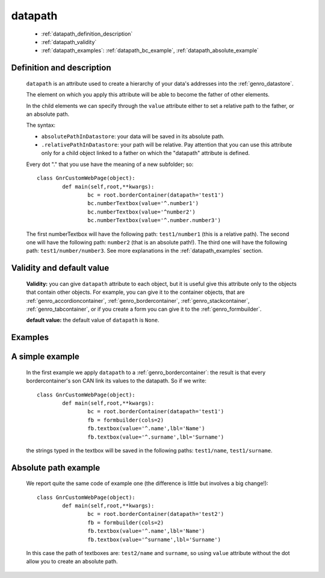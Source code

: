 .. _genro_datapath:

==========
 datapath
==========

	* :ref:`datapath_definition_description`
	* :ref:`datapath_validity`
	* :ref:`datapath_examples`: :ref:`datapath_bc_example`, :ref:`datapath_absolute_example`

.. _datapath_definition_description:

Definition and description
==========================

	``datapath`` is an attribute used to create a hierarchy of your data's addresses into the :ref:`genro_datastore`.

	The element on which you apply this attribute will be able to become the father of other elements.

	In the child elements we can specify through the ``value`` attribute either to set a relative path to the father, or an absolute path.

	The syntax:

	- ``absolutePathInDatastore``: your data will be saved in its absolute path.

	- ``.relativePathInDatastore``: your path will be relative. Pay attention that you can use this attribute only for a child object linked to a father on which the "datapath" attribute is defined.
	
	Every dot "." that you use have the meaning of a new subfolder; so::
	
		class GnrCustomWebPage(object):
			def main(self,root,**kwargs):
				bc = root.borderContainer(datapath='test1')
				bc.numberTextbox(value='^.number1')
				bc.numberTextbox(value='^number2')
				bc.numberTextbox(value='^.number.number3')
				
	The first numberTextbox will have the following path: ``test1/number1`` (this is a relative path). The second one will have the following path: ``number2`` (that is an absolute path!). The third one will have the following path: ``test1/number/number3``. See more explanations in the :ref:`datapath_examples` section.

.. _datapath_validity:

Validity and default value
==========================

	**Validity:** you can give ``datapath`` attribute to each object, but it is useful give this attribute only to the objects that contain other objects. For example, you can give it to the container objects, that are :ref:`genro_accordioncontainer`, :ref:`genro_bordercontainer`, :ref:`genro_stackcontainer`, :ref:`genro_tabcontainer`, or if you create a form you can give it to the :ref:`genro_formbuilder`.

	**default value:** the default value of ``datapath`` is ``None``.

.. _datapath_examples:

Examples
========

.. _datapath_bc_example:

A simple example
================

	In the first example we apply ``datapath`` to a :ref:`genro_bordercontainer`: the result is that every bordercontainer's son CAN link its values to the datapath. So if we write::

		class GnrCustomWebPage(object):
			def main(self,root,**kwargs):
				bc = root.borderContainer(datapath='test1')
				fb = formbuilder(cols=2)
				fb.textbox(value='^.name',lbl='Name')
				fb.textbox(value='^.surname',lbl='Surname')
				
	the strings typed in the textbox will be saved in the following paths: ``test1/name``, ``test1/surname``.

.. _datapath_absolute_example:

Absolute path example
=====================
	
	We report quite the same code of example one (the difference is little but involves a big change!)::

		class GnrCustomWebPage(object):
			def main(self,root,**kwargs):
				bc = root.borderContainer(datapath='test2')
				fb = formbuilder(cols=2)
				fb.textbox(value='^.name',lbl='Name')
				fb.textbox(value='^surname',lbl='Surname')
				
	In this case the path of textboxes are: ``test2/name`` and ``surname``, so using ``value`` attribute without the dot allow you to create an absolute path.
	